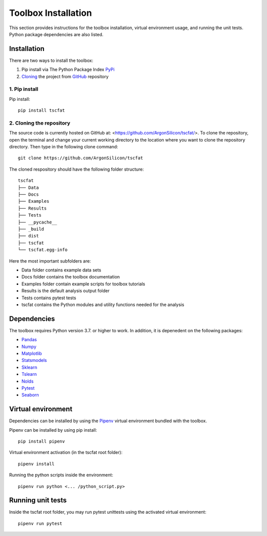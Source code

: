 Toolbox Installation
====================

This section provides instructions for the toolbox installation, virtual environment usage, and running the unit tests. Python package dependencies are also listed.

Installation
------------

There are two ways to install the toolbox:

1. Pip install via The Python Package Index `PyPi <https://pypi.org/>`_
2. `Cloning <https://docs.github.com/en/github/creating-cloning-and-archiving-repositories/cloning-a-repository/>`_ the project from `GitHub <https://github.com/>`_ repository

1. Pip install
^^^^^^^^^^^^^^


Pip install::

	pip install tscfat
	

2. Cloning the repository
^^^^^^^^^^^^^^^^^^^^^^^^^

The source code is currently hosted on GitHub at: <https://github.com/ArgonSilicon/tscfat/>. To clone the repository, open the terminal and change your current working directory to the location where you want to clone the repository directory. Then type in the following clone command::

	git clone https://github.com/ArgonSilicon/tscfat
	
The cloned respository should have the following folder structure::

	tscfat
	├── Data
	├── Docs
	├── Examples
	├── Results
	├── Tests
	├── __pycache__
	├── _build
	├── dist
	├── tscfat
	└── tscfat.egg-info
	
Here the most important subfolders are:
	 
* Data folder contains example data sets
* Docs folder contains the toolbox documentation
* Examples folder contain example scripts for toolbox tutorials
* Results is the default analysis output folder 
* Tests contains pytest tests
* tscfat contains the Python modules and utility functions needed for the analysis
	
	
Dependencies
------------

The toolbox requires Python version 3.7. or higher to work. In addition, it is depenedent on the following packages:

* `Pandas <https://pandas.pydata.org/>`_
* `Numpy <https://numpy.org/>`_
* `Matplotlib <https://matplotlib.org/>`_
* `Statsmodels <https://www.statsmodels.org/stable/index.html>`_
* `Sklearn <https://scikit-learn.org/stable/>`_
* `Tslearn <https://tslearn.readthedocs.io/en/stable/>`_
* `Nolds <https://pypi.org/project/nolds/>`_
* `Pytest <https://docs.pytest.org/en/stable/>`_
* `Seaborn <https://seaborn.pydata.org/>`_

Virtual environment
-------------------

Dependencies can be installed by using the `Pipenv <https://pipenv.pypa.io/en/latest/>`_ virtual environment bundled with the toolbox.

Pipenv can be installed by using pip install::
	
	pip install pipenv
	
Virtual environment activation (in the tscfat root folder)::

	pipenv install
	
Running the python scripts inside the environment::

	pipenv run python <... /python_script.py>
	
Running unit tests
------------------

Inside the tscfat root folder, you may run pytest unittests using the activated virtual environment::

	pipenv run pytest

